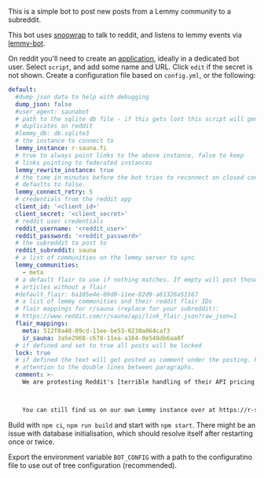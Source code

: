 This is a simple bot to post new posts from a Lemmy community to a subreddit.

This bot uses [[https://github.com/not-an-aardvark/snoowrap][snoowrap]] to talk to reddit, and listens to lemmy events via [[https://github.com/SleeplessOne1917/lemmy-bot][lemmy-bot]].

On reddit you'll need to create an [[https://old.reddit.com/prefs/apps][application]], ideally in a dedicated bot user. Select =script=, and add some name and URL. Click =edit= if the secret is not shown. Create a configuration file based on =config.yml=, or the following:

#+BEGIN_SRC yaml
  default:
    #dump json data to help with debugging
    dump_json: false
    #user_agent: saunabot
    # path to the sqlite db file - if this gets lost this script will generate
    # duplicates on reddit
    #lemmy_db: db.sqlite3
    # the instance to connect to
    lemmy_instance: r-sauna.fi
    # true to always point links to the above instance, false to keep
    # links pointing to federated instances
    lemmy_rewrite_instance: true
    # the time in minutes before the bot tries to reconnect on closed connection
    # defaults to false.
    lemmy_connect_retry: 5
    # credentials from the reddit app
    client_id: '<client_id>'
    client_secret: '<client_secret>'
    # reddit user credentials
    reddit_username: '<reddit_user>'
    reddit_password: '<reddit_password>'
    # the subreddit to post to
    reddit_subreddit: sauna
    # a list of communities on the lemmy server to sync
    lemmy_communities:
      - meta
    # a default flair to use if nothing matches. If empty will post those
    # articles without a flair
    #default_flair: ba105e4e-09d0-11ee-82d9-a61326a51167
    # a list of lemmy communities and their reddit flair IDs
    # flair mappings for r/sauna (replace for your subreddit):
    # https://www.reddit.com/r/sauna/api/link_flair.json?raw_json=1
    flair_mappings:
      meta: 512f0a40-09cd-11ee-be53-0230a864caf3
      ir_sauna: 3a5e2968-c678-11ea-a164-0e548db6aa8f
    # if defined and set to true all posts will be locked
    lock: true
    # if defined the text will get posted as comment under the posting. Pay
    # attention to the double lines between paragraphs.
    comment: >-
      We are protesting Reddit's [terrible handling of their API pricing changes and policy decisions](https://old.reddit.com/r/ModCoord/comments/13xh1e7/an_open_letter_on_the_state_of_affairs_regarding/).



      You can still find us on our own Lemmy instance over at https://r-sauna.fi
#+END_SRC

Build with =npm ci=, =npm run build= and start with =npm start=. There might be an issue with database initialisation, which should resolve itself after restarting once or twice.

Export the environment variable =BOT_CONFIG= with a path to the configuratino file to use out of tree configuration (recommended).
